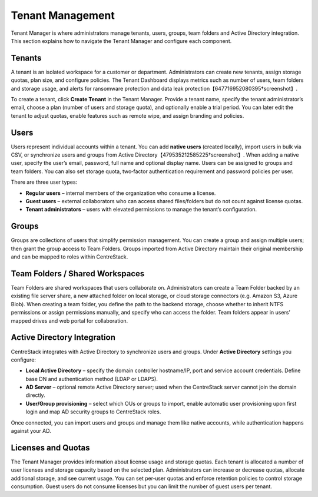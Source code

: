 Tenant Management
=================

Tenant Manager is where administrators manage tenants, users, groups, team folders and Active Directory integration. This section explains how to navigate the Tenant Manager and configure each component.

Tenants
-------

A tenant is an isolated workspace for a customer or department. Administrators can create new tenants, assign storage quotas, plan size, and configure policies. The Tenant Dashboard displays metrics such as number of users, team folders and storage usage, and alerts for ransomware protection and data leak protection【647716952080395†screenshot】.

To create a tenant, click **Create Tenant** in the Tenant Manager. Provide a tenant name, specify the tenant administrator’s email, choose a plan (number of users and storage quota), and optionally enable a trial period. You can later edit the tenant to adjust quotas, enable features such as remote wipe, and assign branding and policies.

Users
-----

Users represent individual accounts within a tenant. You can add **native users** (created locally), import users in bulk via CSV, or synchronize users and groups from Active Directory【479535212585225†screenshot】. When adding a native user, specify the user’s email, password, full name and optional display name. Users can be assigned to groups and team folders. You can also set storage quota, two‑factor authentication requirement and password policies per user.

There are three user types:

* **Regular users** – internal members of the organization who consume a license.
* **Guest users** – external collaborators who can access shared files/folders but do not count against license quotas.
* **Tenant administrators** – users with elevated permissions to manage the tenant’s configuration.

Groups
------

Groups are collections of users that simplify permission management. You can create a group and assign multiple users; then grant the group access to Team Folders. Groups imported from Active Directory maintain their original membership and can be mapped to roles within CentreStack.

Team Folders / Shared Workspaces
--------------------------------

Team Folders are shared workspaces that users collaborate on. Administrators can create a Team Folder backed by an existing file server share, a new attached folder on local storage, or cloud storage connectors (e.g. Amazon S3, Azure Blob). When creating a team folder, you define the path to the backend storage, choose whether to inherit NTFS permissions or assign permissions manually, and specify who can access the folder. Team folders appear in users’ mapped drives and web portal for collaboration.

Active Directory Integration
----------------------------

CentreStack integrates with Active Directory to synchronize users and groups. Under **Active Directory** settings you configure:

* **Local Active Directory** – specify the domain controller hostname/IP, port and service account credentials. Define base DN and authentication method (LDAP or LDAPS).
* **AD Server** – optional remote Active Directory server; used when the CentreStack server cannot join the domain directly.
* **User/Group provisioning** – select which OUs or groups to import, enable automatic user provisioning upon first login and map AD security groups to CentreStack roles.

Once connected, you can import users and groups and manage them like native accounts, while authentication happens against your AD.

Licenses and Quotas
-------------------

The Tenant Manager provides information about license usage and storage quotas. Each tenant is allocated a number of user licenses and storage capacity based on the selected plan. Administrators can increase or decrease quotas, allocate additional storage, and see current usage. You can set per‑user quotas and enforce retention policies to control storage consumption. Guest users do not consume licenses but you can limit the number of guest users per tenant.
